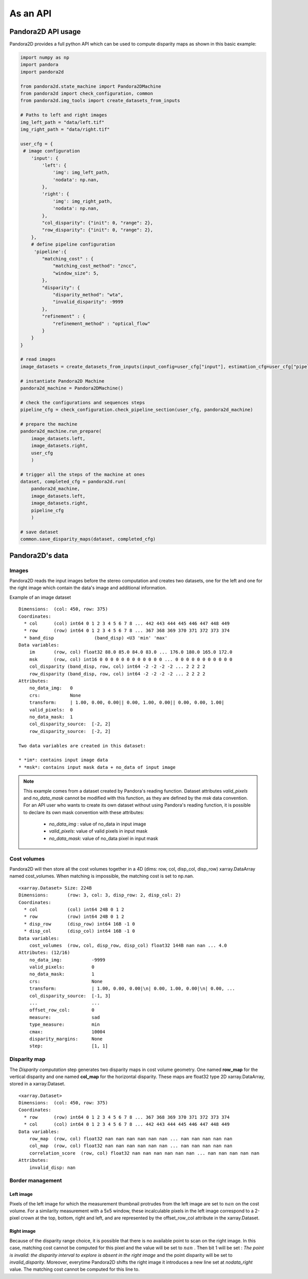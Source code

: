 As an API
=========

Pandora2D API usage
*******************

Pandora2D provides a full python API which can be used to compute disparity maps as shown in this basic example:

.. sourcecode:: python

    import numpy as np
    import pandora
    import pandora2d

    from pandora2d.state_machine import Pandora2DMachine
    from pandora2d import check_configuration, common
    from pandora2d.img_tools import create_datasets_from_inputs

    # Paths to left and right images
    img_left_path = "data/left.tif"
    img_right_path = "data/right.tif"

    user_cfg = {
     # image configuration
        'input': {
            'left': {
                'img': img_left_path,
                'nodata': np.nan,
            },
            'right': {
                'img': img_right_path,
                'nodata': np.nan,
            },
            "col_disparity": {"init": 0, "range": 2},
            "row_disparity": {"init": 0, "range": 2},
        },
        # define pipeline configuration
         'pipeline':{
            "matching_cost" : {
                "matching_cost_method": "zncc",
                "window_size": 5,
            },
            "disparity": {
                "disparity_method": "wta",
                "invalid_disparity": -9999
            },
            "refinement" : {
                "refinement_method" : "optical_flow"
            }
        }
    }

    # read images
    image_datasets = create_datasets_from_inputs(input_config=user_cfg["input"], estimation_cfg=user_cfg["pipeline"].get("estimation"))

    # instantiate Pandora2D Machine
    pandora2d_machine = Pandora2DMachine()

    # check the configurations and sequences steps
    pipeline_cfg = check_configuration.check_pipeline_section(user_cfg, pandora2d_machine)

    # prepare the machine
    pandora2d_machine.run_prepare(
        image_datasets.left,
        image_datasets.right,
        user_cfg
        )

    # trigger all the steps of the machine at ones
    dataset, completed_cfg = pandora2d.run(
        pandora2d_machine,
        image_datasets.left,
        image_datasets.right,
        pipeline_cfg
        )

    # save dataset
    common.save_disparity_maps(dataset, completed_cfg)


Pandora2D's data
****************

Images
######

Pandora2D reads the input images before the stereo computation and creates two datasets, one for the left and one for the right
image which contain the data's image and additional information.

Example of an image dataset

::

    Dimensions:  (col: 450, row: 375)
    Coordinates:
      * col      (col) int64 0 1 2 3 4 5 6 7 8 ... 442 443 444 445 446 447 448 449
      * row      (row) int64 0 1 2 3 4 5 6 7 8 ... 367 368 369 370 371 372 373 374
      * band_disp               (band_disp) <U3 'min' 'max'
    Data variables:
        im       (row, col) float32 88.0 85.0 84.0 83.0 ... 176.0 180.0 165.0 172.0
        msk      (row, col) int16 0 0 0 0 0 0 0 0 0 0 0 0 ... 0 0 0 0 0 0 0 0 0 0 0
        col_disparity (band_disp, row, col) int64 -2 -2 -2 -2 ... 2 2 2 2
        row_disparity (band_disp, row, col) int64 -2 -2 -2 -2 ... 2 2 2 2
    Attributes:
        no_data_img:   0
        crs:           None
        transform:     | 1.00, 0.00, 0.00|| 0.00, 1.00, 0.00|| 0.00, 0.00, 1.00|
        valid_pixels:  0
        no_data_mask:  1
        col_disparity_source:  [-2, 2]
        row_disparity_source:  [-2, 2]

    Two data variables are created in this dataset:

    * *im*: contains input image data
    * *msk*: contains input mask data + no_data of input image

.. note::
    This example comes from a dataset created by Pandora's reading function. Dataset attributes
    *valid_pixels* and *no_data_mask* cannot be modified with this function, as they are defined by the *msk*
    data convention.
    For an API user who wants to create its own dataset without using Pandora's reading function, it is
    possible to declare its own mask convention with these attributes:

      * *no_data_img* : value of no_data in input image
      * *valid_pixels*: value of valid pixels in input mask
      * *no_data_mask*: value of no_data pixel in input mask


Cost volumes
############
Pandora2D will then store all the cost volumes together in a 4D (dims: row, col, disp_col, disp_row)
xarray.DataArray named cost_volumes. When matching is impossible, the matching cost is set to np.nan.

::

    <xarray.Dataset> Size: 224B
    Dimensions:       (row: 3, col: 3, disp_row: 2, disp_col: 2)
    Coordinates:
      * col           (col) int64 24B 0 1 2
      * row           (row) int64 24B 0 1 2
      * disp_row      (disp_row) int64 16B -1 0
      * disp_col      (disp_col) int64 16B -1 0
    Data variables:
        cost_volumes  (row, col, disp_row, disp_col) float32 144B nan nan ... 4.0
    Attributes: (12/16)
        no_data_img:           -9999
        valid_pixels:          0
        no_data_mask:          1
        crs:                   None
        transform:             | 1.00, 0.00, 0.00|\n| 0.00, 1.00, 0.00|\n| 0.00, ...
        col_disparity_source:  [-1, 3]
        ...                    ...
        offset_row_col:        0
        measure:               sad
        type_measure:          min
        cmax:                  10004
        disparity_margins:     None
        step:                  [1, 1]

Disparity map
#############

The *Disparity computation* step generates two disparity maps in cost volume geometry. One named **row_map** for the
vertical disparity and one named **col_map** for the horizontal disparity. These maps are float32 type 2D xarray.DataArray,
stored in a xarray.Dataset.


::

    <xarray.Dataset>
    Dimensions:  (col: 450, row: 375)
    Coordinates:
      * row      (row) int64 0 1 2 3 4 5 6 7 8 ... 367 368 369 370 371 372 373 374
      * col      (col) int64 0 1 2 3 4 5 6 7 8 ... 442 443 444 445 446 447 448 449
    Data variables:
        row_map  (row, col) float32 nan nan nan nan nan nan ... nan nan nan nan nan
        col_map  (row, col) float32 nan nan nan nan nan nan ... nan nan nan nan nan
        correlation_score  (row, col) float32 nan nan nan nan nan nan ... nan nan nan nan nan
    Attributes:
        invalid_disp: nan

Border management
#################


Left image
----------

Pixels of the left image for which the measurement thumbnail protrudes from the left image are set to :math:`nan`
on the cost volume.
For a similarity measurement with a 5x5 window, these incalculable pixels in the left image correspond
to a 2-pixel crown at the top, bottom, right and left, and are represented by the offset_row_col attribute in
the xarray.Dataset.

Right image
-----------

Because of the disparity range choice, it is possible that there is no available point to scan on the right image.
In this case, matching cost cannot be computed for this pixel and the value will be set to :math:`nan` .
Then bit 1 will be set : *The point is invalid: the disparity interval to explore is
absent in the right image* and the point disparity will be set to *invalid_disparity*.
Moreover, everytime Pandora2D shifts the right image it introduces a new line set at *nodata_right* value. The matching
cost cannot be computed for this line to.
